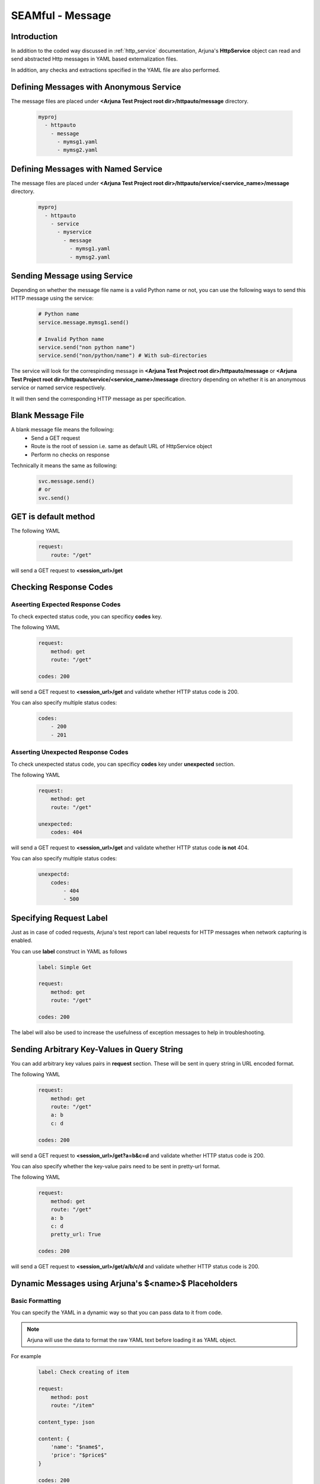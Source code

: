 .. _seam_message:

**SEAMful - Message**
=====================

Introduction
------------

In addition to the coded way discussed in :ref:`http_service` documentation, Arjuna's **HttpService** object can read and send abstracted Http messages in YAML based externalization files.

In addition, any checks and extractions specified in the YAML file are also performed.

Defining **Messages** with **Anonymous Service**
------------------------------------------------

The message files are placed under **<Arjuna Test Project root dir>/httpauto/message** directory.

    .. code-block:: yaml

        myproj
          - httpauto
            - message
              - mymsg1.yaml
              - mymsg2.yaml


Defining **Messages** with **Named Service**
--------------------------------------------

The message files are placed under **<Arjuna Test Project root dir>/httpauto/service/<service_name>/message** directory.

    .. code-block:: yaml

        myproj
          - httpauto
            - service
              - myservice
                - message
                  - mymsg1.yaml
                  - mymsg2.yaml


Sending **Message using Service**
---------------------------------
Depending on whether the message file name is a valid Python name or not, you can use the following ways to send this HTTP message using the service:

    .. code-block:: python

        # Python name
        service.message.mymsg1.send()

        # Invalid Python name
        service.send("non python name")
        service.send("non/python/name") # With sub-directories

The service will look for the correspinding message in **<Arjuna Test Project root dir>/httpauto/message** or **<Arjuna Test Project root dir>/httpauto/service/<service_name>/message** directory depending on whether it is an anonymous service or named service respectively.

It will then send the corresponding HTTP message as per specification.

Blank Message File
------------------

A blank message file means the following:
    * Send a GET request
    * Route is the root of session i.e. same as default URL of HttpService object
    * Perform no checks on response

Technically it means the same as following:

    .. code-block:: python

        svc.message.send()
        # or
        svc.send()

GET is default method
---------------------

The following YAML

    .. code-block:: yaml

        request:
            route: "/get"

will send a GET request to **<session_url>/get**

Checking **Response Codes**
---------------------------

Aseerting Expected Response Codes
^^^^^^^^^^^^^^^^^^^^^^^^^^^^^^^^^

To check expected status code, you can specificy **codes** key.

The following YAML

    .. code-block:: yaml

        request:
            method: get
            route: "/get"

        codes: 200

will send a GET request to **<session_url>/get** and validate whether HTTP status code is 200.

You can also specify multiple status codes:

    .. code-block:: yaml

        codes:
            - 200
            - 201

Asserting Unexpected Response Codes
^^^^^^^^^^^^^^^^^^^^^^^^^^^^^^^^^^^

To check unexpected status code, you can specificy **codes** key under **unexpected** section.

The following YAML

    .. code-block:: yaml

        request:
            method: get
            route: "/get"

        unexpected:
            codes: 404

will send a GET request to **<session_url>/get** and validate whether HTTP status code **is not** 404.

You can also specify multiple status codes:

    .. code-block:: yaml

        unexpectd:
            codes:
                - 404
                - 500

Specifying **Request Label**
----------------------------

Just as in case of coded requests, Arjuna's test report can label requests for HTTP messages when network capturing is enabled.

You can use **label** construct in YAML as follows

    .. code-block:: yaml

        label: Simple Get

        request:
            method: get
            route: "/get"

        codes: 200

The label will also be used to increase the usefulness of exception messages to help in troubleshooting.

Sending Arbitrary Key-Values in **Query String**
------------------------------------------------

You can add arbitrary key values pairs in **request** section. These will be sent in query string in URL encoded format.

The following YAML

    .. code-block:: yaml

        request:
            method: get
            route: "/get"
            a: b
            c: d

        codes: 200

will send a GET request to **<session_url>/get?a=b&c=d** and validate whether HTTP status code is 200.

You can also specify whether the key-value pairs need to be sent in pretty-url format.

The following YAML

    .. code-block:: yaml

        request:
            method: get
            route: "/get"
            a: b
            c: d
            pretty_url: True

        codes: 200

will send a GET request to **<session_url>/get/a/b/c/d** and validate whether HTTP status code is 200.

**Dynamic Messages** using Arjuna's **$<name>$** Placeholders
-------------------------------------------------------------

Basic Formatting
^^^^^^^^^^^^^^^^

You can specify the YAML in a dynamic way so that you can pass data to it from code.

.. note:: 

    Arjuna will use the data to format the raw YAML text before loading it as YAML object.

For example

    .. code-block:: yaml

        label: Check creating of item

        request:
            method: post
            route: "/item"

        content_type: json
        
        content: {
            'name': "$name$",
            'price': "$price$"
        }

        codes: 200

in the above YAML specifies **$url$** and **$price$** plaecholders.

You can pass values to these named placeholders as follows (assume abc.yaml as the message file name)

    .. code-block:: python

        svc.mymsg.send(name="something", price=121)

Here **url** construct is used to validate the URL for which the response was yielded.

Using **data** Formatting Container with Dictionary
^^^^^^^^^^^^^^^^^^^^^^^^^^^^^^^^^^^^^^^^^^^^^^^^^^^

Rather than passing individual values for formatting, you can also send all of them as a Python dictiionary:

    .. code-block:: python

        inputs = {'name'='something', price=121}

        svc.mymsg.send(**inputs)
        # is same as
        svc.mymsg.send(data=inputs)

In the yaml, you can now use:

    .. code-block:: yaml
        
        content: {
            'name': "$data.name$",
            'price': "$data.price$"
        }

Arjuna's formatter for look a name in directly supplied arguments and if not found then in the container named **data**. So, even the following is valid:

    .. code-block:: yaml

        content: {
            'name': "$name$",
            'price': "$price$"
        }

Handling **Content Type**
-------------------------

Default content type for POST/PUT/PATCH Requests
^^^^^^^^^^^^^^^^^^^^^^^^^^^^^^^^^^^^^^^^^^^^^^^^

Default content type is URL-encoded. A YAML dictionary in content section will be converted to url-encoded string and sent in request.

.. code-block:: yaml

    request:
        method: post
        route: "http://httpbin.org/post"
        content:
            a: b
            d: 1

Specifying Content Type
^^^^^^^^^^^^^^^^^^^^^^^

You can explicity specify any of the following content-types:
    * text
    * html
    * xml
    * json
    * urlencoded

Following example uses YAML dictionary.

.. code-block:: yaml

    request:
        method: post
        route: "http://httpbin.org/post"
        content_type: json
        content:
            {
                "a" : "b",
                "d": 1
            }

Following example uses YAML multiline text.

.. code-block:: yaml

    request:
        method: post
        route: "http://httpbin.org/post"
        content_type: json
        content: >
            {
                "a" : "b",
                "d": 1
            }

List type content can be sent as well as YAML list or YAML multiline string.

    .. code-block:: yaml

        request:
            method: post
            route: "http://httpbin.org/post"
            content_type: json
            content: ["a", "b"]

    .. code-block:: yaml

        request:
            method: post
            route: "http://httpbin.org/post"
            content_type: json
            content: >
                ["a", "b"]

Adding **HTTP Headers**
-----------------------

You can easily add one or more headers using **headers** sub-section in **request** section as follows

    .. code-block:: yaml

        request:
            route: "http://httpbin.org/user-agent"
            headers:
                'User-agent': 'Mozilla/5.0'

**Validating Headers** in Response
----------------------------------

You can also check headers in response by using **headers** section.

    .. code-block:: yaml

        request:
            route: "http://httpbin.org/response-headers?foo=bar"

        headers:
            foo: bar

You can also check unexpected headers

    .. code-block:: yaml

        label: Check CORS Header

        request:
            route: "/res"
            headers:
                Origin: "https://bqbiffmtswfl.com"

        unexpected:
            headers:
                Access-Control-Allow-Origin: "https://bqbiffmtswfl.com"

**Validating Cookies** in Response
----------------------------------

You can check cookie value in response by using **cookies** section.

    .. code-block:: yaml

        request:
            route: "http://httpbin.org/cookies/set?foo=bar"

        cookies:
            foo: bar

You can also use advanced construct to check attributes of a cookie.

For this, the value of cookie will be a YAML dictionary.

The following example validates the secure and HttpPnly flag along with value for a cookie with name scookie

    .. code-block:: yaml

        label: Check Cookie

        request:
            route: "/something"

        cookies:
            scookie:
                value: somevalue
                secure: True
                HttpOnly: True

**Content Validation** - Check Presence Using **has** Construct 
---------------------------------------------------------------

The **has** section in message YAML is used to check presence of patterns in the HTTP Response content.

Depending on the pattern type, the corresponding content is treated as text/HTML/json etc.

Following is an example of **regex** pattern

    .. code-block:: yaml

        request:
            route: "http://httpbin.org"

        has:
            regex: '<title>\s*httpbin.org\s*</title>'

You can also use **has** construct under **unexpected** section.

    .. code-block:: yaml

        request:
            route: "https://abc.com/res"

        unexpected:
            has:
                regex: 'ip\s*"\s*:\s*"\s*19'

**Content Validation** - Check Equality Using **match** Construct 
-----------------------------------------------------------------

The **match** section in message YAML is used to check presence of patterns in the HTTP Response content and matching the value that they represent.

Depending on the pattern type, the corresponding content is treated as text/HTML/json etc.

Using **jpath** in match
^^^^^^^^^^^^^^^^^^^^^^^^

Following is an example of **jpath** pattern

    .. code-block:: yaml

        request:
            route: "http://httpbin.org/user-agent"
            headers:
                'User-agent': 'Mozilla/5.0'

        match:
            jpath:
                'user-agent': 'Mozilla/5.0' # httpbin reflects it in root dict

You can also use **match** construct under **unexpected** section.

    .. code-block:: yaml

        request:
            route: "http://httpbin.org/user-agent"
            headers:
                'User-agent': 'Mozilla/5.0'

        unexpected:
            match:
                jpath:
                    'user-agent': 'Chrome' # httpbin reflects it in root dict

Using **content** in match
^^^^^^^^^^^^^^^^^^^^^^^^^^

You can match the complete content by specifying content_type section and then using **content** construct in match.

    .. code-block:: yaml

        label: Check fetching of item

        request:
            method: get
            route: "/item/$id$"

        content_type: json

        match:
            content: {
                'name': "$name$",
                'price': "$price$"
             }

        codes: 200


.. _message_data_extraction:

**Extracting and Storing** Data From Response - **store** Construct
-------------------------------------------------------------------

At times you will want to extract data from response for custom validation or using it as input for next message.

You can do this using **store** construct. Under this construct you specify the storage name and type of extraction.

The following example extracts and stores data in **form** and **password** containers using **xpath**.

    .. code-block:: yaml

        label: Check AutoComplete Off

        request:
            route: "$route$"

        codes: 200

        store:
            form:
                xpath: "//*[@id='login-form' and autocomplete='off']"
            password:
                xpath: "//*[@id='user-password' and autocomplete='off']"

You can also use the stored value in code:

    .. code-block:: python

        response = svc.mymessage.send(route="abc")
        # Following logic checks whether atleast one of them was matched (not None)
        if not response.store.form and not response.store.password:
            request.asserter.fail("Autocomplete is not disabled. Either form or password field should have automcomplete='off'")


The extractor types which are currently available are
    * **xpath** for XPath based extraction
    * **regex** for regular expression based extraction. You should use groups in regex (by marking appropriate parts with parenthesis)
    * **jpath** for JPath based extraction
    * **header** for extracting a header by name
    * **cookie** for extracting a cookie value by name

**Custom Validations** on Extracted and Stored Data in a Message
----------------------------------------------------------------

At times you will want to put custom validations on pieces of data in an HTTP Response beyond presence (as done in **has** construct) or equality of value (as done in **matches** construct.)

You can use **validate** construct for this purpose. To make use of this construct, you should first extract and store values in one or more variables using the **store** construct.

The following example uses **store** construct with **regex** & puts its value in **jvalue** variable. Then it validates whether is is greater than 9 by using **min** command in **validate** construct.

    .. code-block:: yaml

        label: Check Error Message

        request:
            route: "/res"

        store:
            jvalue:
                regex: "(SomeRegEx)"

        validate:
            jvalue: 
                min: 9

Validations which are available under **validate** construct are
    * **exists**: Check for presence
    * **empty**: Check whether value is empty
    * **min**: Check value >= specified value
    * **max**: Check value <= specified value
    * **contains** Check the specified one of more values are contained in the object.

**Optional Extractions**
------------------------

In some use cases, you want to make the extraction optional. It means that you are fine when if it is not found. In some cases, like security testing for presence of certain error messages, the absence is what you are looking for.

By default, Arjuna raises an exception if extraction fails. You can make it optional by speciffying **strict** as False.

The following example uses **store** construct with **regex** & puts its value in **error_trace** variable. Then it validates whether it was found using the **exists** command in **validate** construct.

    .. code-block:: yaml

        label: Check Error Message

        request:
            route: "/res"

        store:
            error_trace:
                regex: "(SomeErrorRegEx)"

        validate:
            error_trace: 
                exists: False

